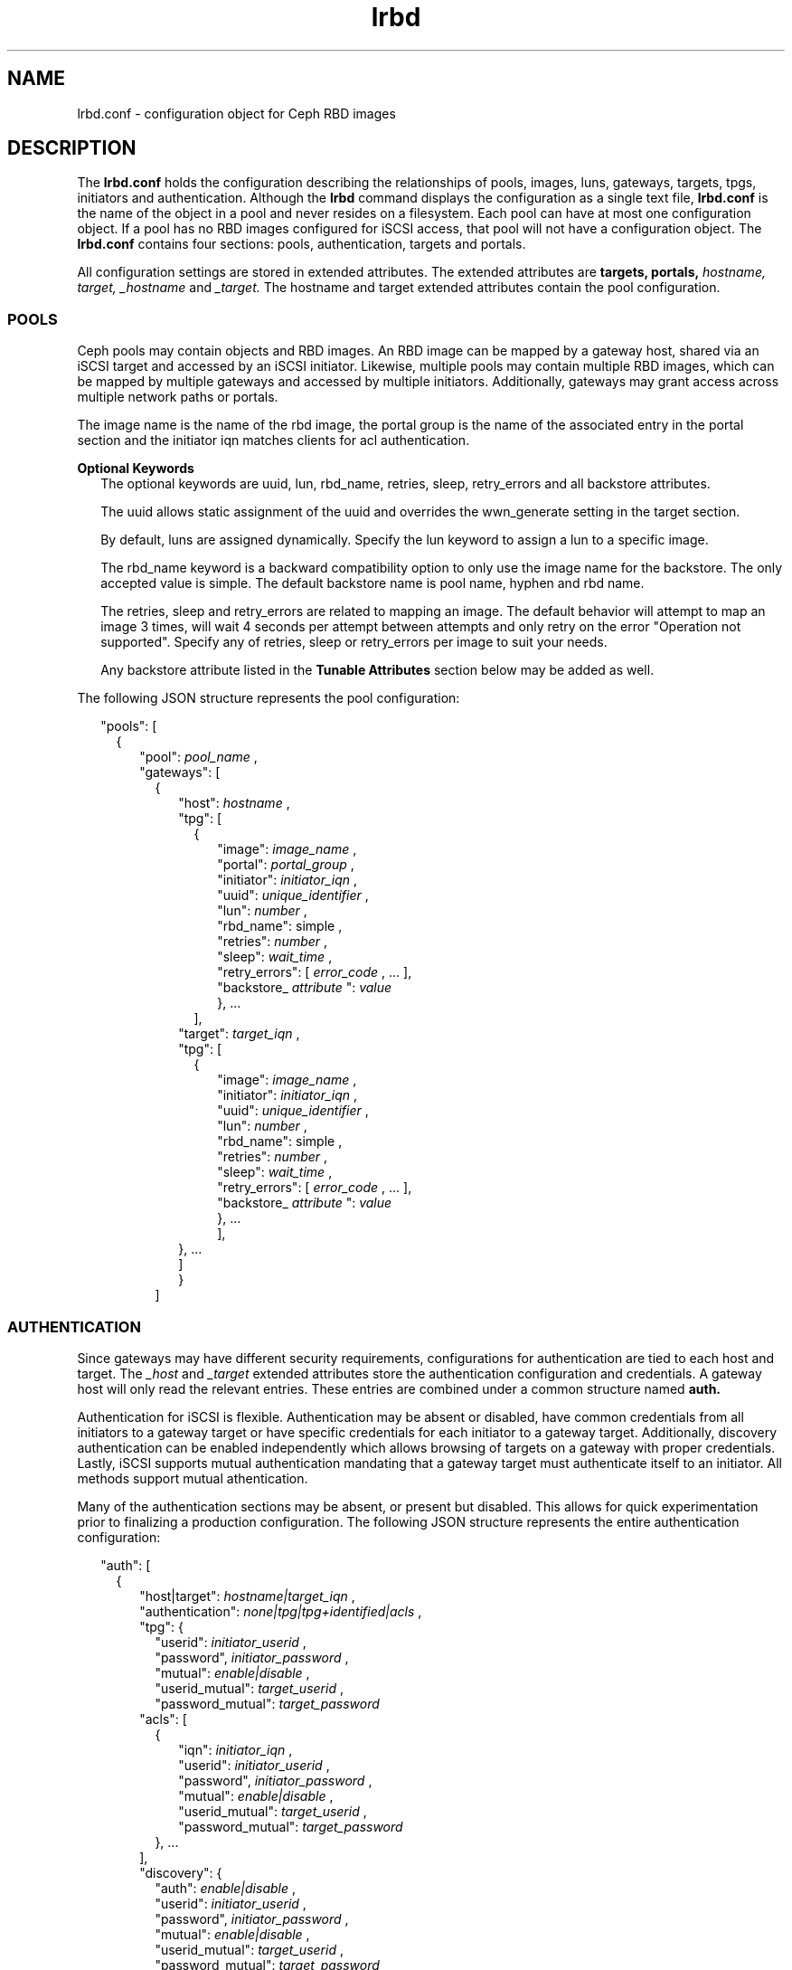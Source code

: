 .TH lrbd 5 
.SH NAME
lrbd.conf \- configuration object for Ceph RBD images
.SH DESCRIPTION
The 
.B lrbd.conf
holds the configuration describing the relationships of pools, images,
luns, gateways, targets, tpgs, initiators and authentication.  Although the
.B lrbd 
command displays the configuration as a single text file, 
.B lrbd.conf
is the name of the object in a pool and never resides on a filesystem.  Each 
pool can have at most one configuration object.  If a pool has no RBD images
configured for iSCSI access, that pool will not have a configuration object.
The 
.B lrbd.conf
contains four sections: pools, authentication, targets and portals.
.PP
All configuration settings are stored in extended attributes.  The extended 
attributes are 
.B targets,
.B portals,
.I hostname,
.I target,
.I _hostname
and
.I _target.
The hostname and target extended attributes contain the pool configuration.  
.SS POOLS
Ceph pools may contain objects and RBD images.  An RBD image can be mapped
by a gateway host, shared via an iSCSI target and accessed by an iSCSI 
initiator.  Likewise, multiple pools may contain multiple RBD images, which
can be mapped by multiple gateways and accessed by multiple initiators.
Additionally, gateways may grant access across multiple network paths or 
portals. 
.PP
The image name is the name of the rbd image, the portal group is the name of the associated entry in the portal section and the initiator iqn matches clients for acl authentication.
.PP
.B Optional Keywords 
.RS 2
The optional keywords are uuid, lun, rbd_name, retries, sleep, retry_errors and all backstore attributes.  
.PP
The uuid allows static assignment of the uuid and overrides the wwn_generate setting in the target section.  
.PP
By default, luns are assigned dynamically.  Specify the lun keyword to assign a lun to a specific image.  
.PP
The rbd_name keyword is a backward compatibility option to only use the image name for the backstore. The only accepted value is simple.  The default backstore name is pool name, hyphen and rbd name.  
.PP
The retries, sleep and retry_errors are related to mapping an image.  The default behavior will attempt to map an image 3 times, will wait 4 seconds per attempt between attempts and only retry on the error "Operation not supported".  Specify any of retries, sleep or retry_errors per image to suit your needs.
.PP
Any backstore attribute listed in the 
.B Tunable Attributes 
section below may be added as well.  

.RE
The following JSON structure represents the pool configuration:
.PP
.RS 2
"pools": [ 
.RS 2
{
.RS 2
"pool":  
.I pool_name
,
.RS 0
"gateways": [ 
.RS 2
{
.RS 2
"host": 
.I hostname
,
.RS 0
"tpg": [ 
.RS 2
{
.RS 2
"image": 
.I image_name
,
.RS 0
"portal": 
.I portal_group
,
.RS 0
"initiator":
.I initiator_iqn
,
.RS 0
"uuid": 
.I unique_identifier
,
.RS 0
"lun": 
.I number
,
.RS 0
"rbd_name": 
simple
,
.RS 0
"retries": 
.I number
,
.RS 0
"sleep": 
.I wait_time
,
.RS 0
"retry_errors": 
[
.I error_code
, ... ],
.RS 0
"backstore_
.I attribute
":
.I value
.RE
.RE
.RE
.RE
.RE
.RE
.RE
.RE
.RE
}, ... 
.RE
],
.RE
.RS 0
"target": 
.I target_iqn
,
.RS 0
"tpg": [ 
.RS 2
{
.RS 2
"image": 
.I image_name
,
.RS 0
"initiator":
.I initiator_iqn
,
.RS 0
"uuid": 
.I unique_identifier
,
.RS 0
"lun": 
.I number
,
.RS 0
"rbd_name": 
simple
,
.RS 0
"retries": 
.I number
,
.RS 0
"sleep": 
.I wait_time
,
.RS 0
"retry_errors": 
[
.I error_code
, ... ],
.RS 0
"backstore_
.I attribute
":
.I value
.RE
.RE
.RE
.RE
.RE
}, ... 
.RE
],
.RE
.RE
.RE
.RE
}, ...
.RE
]
.RE
.RE
}
.RE
]
.SS AUTHENTICATION
Since gateways may have different security requirements, configurations
for authentication are tied to each host and target.  The 
.I _host
and
.I _target
extended attributes store the authentication configuration and credentials.
A gateway host will only read the relevant entries.  These entries are
combined under a common structure named 
.B auth.
.PP
Authentication for iSCSI is flexible.  Authentication may be absent or disabled,
have common credentials from all initiators to a gateway target or have 
specific credentials for each initiator to a gateway target.  Additionally, 
discovery authentication can be enabled independently which allows browsing 
of targets on a gateway with proper credentials.  Lastly, iSCSI supports 
mutual authentication mandating that a gateway target must authenticate 
itself to an initiator.  All methods support mutual athentication.
.PP
Many of the authentication sections may be absent, or present but disabled.
This allows for quick experimentation prior to finalizing a production
configuration.  The following JSON structure represents the entire
authentication configuration:
.PP
.RS 2
"auth": [
.RS 2
{
.RS 2
"host|target":
.I hostname|target_iqn
,
.RS 0
"authentication":
.I none|tpg|tpg+identified|acls
,
.RS 0
"tpg": {
.RS 2
"userid": 
.I initiator_userid
,
.RS 0
"password",
.I initiator_password
,
.RE
.RS 0
"mutual":
.I enable|disable
,
.RE
.RS 0
"userid_mutual":
.I target_userid
,
.RE
.RS 0
"password_mutual":
.I target_password
.RE
.RE
.RS 0
"acls": [
.RS 2
{
.RS 2
"iqn": 
.I initiator_iqn
,
.RS 0
"userid": 
.I initiator_userid
,
.RE
.RS 0
"password",
.I initiator_password
,
.RE
.RS 0
"mutual":
.I enable|disable
,
.RE
.RS 0
"userid_mutual":
.I target_userid
,
.RE
.RS 0
"password_mutual":
.I target_password
.RE
.RE
}, ...
.RE
],
.RS 0
"discovery": {
.RS 2
"auth": 
.I enable|disable
,
.RS 0
"userid": 
.I initiator_userid
,
.RS 0
"password",
.I initiator_password
,
.RE
.RS 0
"mutual":
.I enable|disable
,
.RE
.RS 0
"userid_mutual":
.I target_userid
,
.RE
.RS 0
"password_mutual":
.I target_password
.RE
.RE
}
.RE
},
.RE
.RE
.RE
.RE
.RE
}, ...
.RE
]

.SS TARGETS
The target section is optional, but required for environments needing 
static iqns.  Dynamically generated values are only suitable for demonstrations.
Generate static values with
.BR iscsi-name (5). 
.PP
The target structure is stored in the extended attribute
.B targets.
A target is associated with a host or group of hosts.  For locally configured targets, use the host attribute.  For redundantly configured targets, use hosts.
.PP
The wwn_generate keyword is a backward compatible option and only required for configurations requiring the original wwn generation using target and image.  The default generation uses pool, target and image.
.PP
Any tpg attribute listed in the 
.B Tunable Attributes
section below may be added as well.
.PP
.RS 2
"target": [
.RS 2
{
.RS 2
"target":
.I target_iqn
,
.RS 0
"host":
.I hostname
.RS 0
"hosts":
.RS 2
{ 
.RS 2
"host": host1, "portal": portal1 
.RE
}, ... 
.RE
.RS 0
"wwn_generate":
original
,
.RS 0
"tpg_
.I attribute
":
.I value
.RE
.RE
.RE
.RE
.RE
}, ...
.RE
]
.RE
.SS PORTALS
The portal section contains named groups of addresses.  Within a pool 
configuration, a tpg section references a portal group.  Multiple
addresses provide redundancy on a single gateway or across multiple gateways.
The names of the groups are arbitrary and can be set to anything meaningful.
.PP
Any addresses not available on a host are placed in a separate TPG.  This 
remote TPG is disabled, but will advertise all the addresses for a given
target.  This is how high availability can be achieved for an iSCSI initiator
across multiple gateways.  
.PP
The portal structure is stored in the extended attribute
.B portals.
A portal has a name and a group of addresses.  A single address is permitted.
An address may contain a port delimited by space, such as "192.168.1.100 3261".
.PP
.RS 2
"portals": [
.RS 2
{
.RS 2
"name":
.I portal_name
,
.RS 0
"addresses": [
.RS 2
.I address
, ...
.RE
], ...
.RE
.RE
}
.RE
]
.RE
.SH TUNABLE ATTRIBUTES
Several kernel parameters are available for modifying tpg and backstore behavior.  All are optional and listed separately to keep the Pools and Targets sections simpler.  
.PP
Changing these values requires consideration and testing.  The TPG related attributes are prefixed with tpg_ and can be included in the targets section.  The backstore related attributes are prefixed with backstore_ and can be included in the Pools section.
.PP
The TPG attributes are:
.RS 2
tpg_login_timeout
.RS 0
tpg_default_cmdsn_depth
.RS 0
tpg_default_erl
.RS 0
tpg_login_timeout
.RS 0
tpg_netif_timeout
.RS 0
tpg_prod_mode_write_protect
.RS 0
tpg_t10_pi
.RE
.RE
.RE
.RE
.RE
.RE
.RE
.PP
The backstore attributes are:
.RS 2
backstore_block_size
.RS 0
backstore_emulate_3pc
.RS 0
backstore_emulate_caw
.RS 0
backstore_emulate_dpo
.RS 0
backstore_emulate_fua_read
.RS 0
backstore_emulate_fua_write
.RS 0
backstore_emulate_model_alias
.RS 0
backstore_emulate_rest_reord
.RS 0
backstore_emulate_tas
.RS 0
backstore_emulate_tpu
.RS 0
backstore_emulate_tpws
.RS 0
backstore_emulate_ua_intlck_ctrl
.RS 0
backstore_emulate_write_cache
.RS 0
backstore_enforce_pr_isids
.RS 0
backstore_fabric_max_sectors
.RS 0
backstore_hw_block_size
.RS 0
backstore_hw_max_sectors
.RS 0
backstore_hw_pi_prot_type
.RS 0
backstore_hw_queue_depth
.RS 0
backstore_is_nonrot
.RS 0
backstore_max_unmap_block_desc_count
.RS 0
backstore_max_unmap_lba_count
.RS 0
backstore_max_write_same_len
.RS 0
backstore_optimal_sectors
.RS 0
backstore_pi_prot_format
.RS 0
backstore_pi_prot_type
.RS 0
backstore_queue_depth
.RS 0
backstore_unmap_granularity
.RS 0
backstore_unmap_granularity_alignment
.RE

.SH INTERACTION WITH TARGET SERVICE
The target service restores a local, saved configuration when enabled.  The
target service is unnecessary for the lrbd service since the configuration
is saved within Ceph.  If all storage for iSCSI access is within Ceph, the
target service should be disabled.
.PP
With care, both services can be enabled applying both a static configuration 
of local storage and the dynamically applied configuration from Ceph.  Systemd
will start the target service and apply any configuration saved via
.B targetcli saveconfig.
Then, the lrbd service will apply its configuration potentially overwriting
any shared sections.  Authentication would be the most likely cause of 
conflict.
.PP
To eliminate the chance of conflict, any locally saved configuration should use
a unique target.  Additionally, avoid saving the dynamic configuration locally.
Also, realize that clearing the configuration by stopping the 
.B target.service
or running 
.B lrbd -C 
will remove all configuration applied from either method.
.SH CAVEATS
The configuration is validated syntactically only.  It's quite possible to
overcomplicate a configuration unnecessarily by creating multiple targets or
tpgs when fewer are needed.
.PP
Additions and modifications of existing settings will behave as expected when a changed configuration is reapplied.  Renames and deletions may require clearing the configuration to remove the previous state.
.RE
.SH FILES
.I /usr/share/doc/packages/lrbd/samples/*

.RS
Several example configurations.  Portions of sections may be combined into
a desriable configuration.
.RE
.SH AUTHOR
Eric Jackson <ejackson@suse.com>
.SH "SEE ALSO"
.BR lrbd.conf (5),
.BR targetcli (8),
.BR iscsi-name (5),
